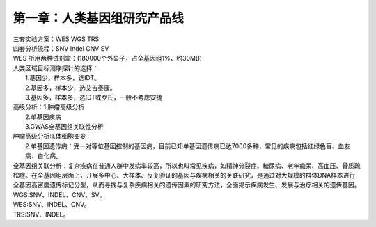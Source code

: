 ==============================
第一章：人类基因组研究产品线
==============================
| 三套实验方案：WES WGS TRS
| 四套分析流程：SNV Indel CNV SV

| WES 所用两种试剂盒：(180000个外显子，占全基因组1%，约30MB)

+----------+------------------------+-------------------------+ 
|  试剂 盒  | Agilgent SureSelect v6 | Roche NimbleGen v3.0Plus| 
+==========+===================+==============================+ 
| 区间大 小 |        60M        |   78MB(14MB肿瘤药物基因组区间）| 
+----------+-------------------+--------------------+---------+ 
| 探针类型 |  RNA探针(形成RNA-DNA结构，TM值高稳定)  | DNA探针 | 
+----------+----------------------------------------+---------+ 
| 技术原理 |                 液相捕获                         |
+----------+--------------------------+-----------------------+ 
|   选择   | 推荐FFPE、降解样本的使用 | 全血样本、看重性价比  |
+----------+--------------------------+-----------------------+

| 人类区域目标测序探针的选择：
|             1.基因少，样本多，选IDT。
|             2.基因多，样本少，选艾吉泰康。
|             3.基因多，样本多，选IDT或罗氏，一般不考虑安捷

| 高级分析：1.肿瘤高级分析
|           2.单基因疾病
|           3.GWAS全基因组关联性分析


| 肿瘤高级分析:1.体细胞突变
|              2.单基因遗传病：受一对等位基因控制的基因病，目前已知单基因遗传病已达7000多种，常见的疾病包括红绿色盲、血友病、白化病。

| 全基因组关联分析：复杂疾病在普通人群中发病率较高，所以也叫常见疾病，如精神分裂症、糖尿病、老年痴呆、高血压、骨质疏松症。在全基因组层面上，开展多中心、大样本、反复验证的基因与疾病相关的关联研究，是通过对大规模的群体DNA样本进行全基因高密度遗传标记分型，从而寻找与复杂疾病相关的遗传因素的研究方法，全面揭示疾病发生、发展与治疗相关的遗传基因。

| WGS:SNV、INDEL、CNV、SV。
| WES:SNV、INDEL、CNV。
| TRS:SNV、INDEL。

